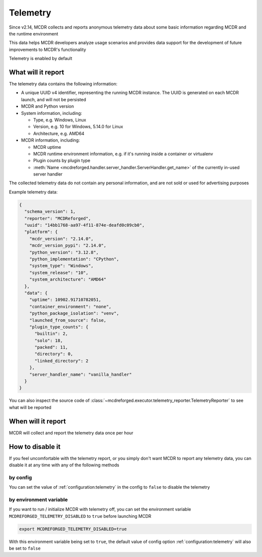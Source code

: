 
Telemetry
=========

Since v2.14, MCDR collects and reports anonymous telemetry data about some basic information regarding MCDR and the runtime environment

This data helps MCDR developers analyze usage scenarios and provides data support for the development of future improvements to MCDR's functionality

Telemetry is enabled by default

What will it report
-------------------

The telemetry data contains the following information:

*   A unique UUID v4 identifier, representing the running MCDR instance. The UUID is generated on each MCDR launch, and will not be persisted
*   MCDR and Python version
*   System information, including:

    *   Type, e.g. Windows, Linux
    *   Version, e.g. 10 for Windows, 5.14.0 for Linux
    *   Architecture, e.g. AMD64

*   MCDR information, including:

    *   MCDR uptime
    *   MCDR runtime environment information, e.g. if it's running inside a container or virtualenv
    *   Plugin counts by plugin type
    *   :meth:`Name <mcdreforged.handler.server_handler.ServerHandler.get_name>` of the currently in-used server handler

The collected telemetry data do not contain any personal information, and are not sold or used for advertising purposes

Example telemetry data:

.. code-block:: json

    {
      "schema_version": 1,
      "reporter": "MCDReforged",
      "uuid": "14bb1768-aa97-4f11-874e-deafd0c09cb0",
      "platform": {
        "mcdr_version": "2.14.0",
        "mcdr_version_pypi": "2.14.0",
        "python_version": "3.12.8",
        "python_implementation": "CPython",
        "system_type": "Windows",
        "system_release": "10",
        "system_architecture": "AMD64"
      },
      "data": {
        "uptime": 10902.91710782051,
        "container_environment": "none",
        "python_package_isolation": "venv",
        "launched_from_source": false,
        "plugin_type_counts": {
          "builtin": 2,
          "solo": 18,
          "packed": 11,
          "directory": 0,
          "linked_directory": 2
        },
        "server_handler_name": "vanilla_handler"
      }
    }

You can also inspect the source code of :class:`~mcdreforged.executor.telemetry_reporter.TelemetryReporter` to see what will be reported

When will it report
-------------------

MCDR will collect and report the telemetry data once per hour

How to disable it
-----------------

If you feel uncomfortable with the telemetry report, or you simply don't want MCDR to report any telemetry data,
you can disable it at any time with any of the following methods

by config
^^^^^^^^^

You can set the value of :ref:`configuration:telemetry` in the config to ``false`` to disable the telemetry

by environment variable
^^^^^^^^^^^^^^^^^^^^^^^

If you want to run / initialize MCDR with telemetry off, you can set the environment variable
``MCDREFORGED_TELEMETRY_DISABLED`` to ``true`` before launching MCDR

.. code-block:: bash

    export MCDREFORGED_TELEMETRY_DISABLED=true

With this environment variable being set to ``true``, the default value of config option :ref:`configuration:telemetry`
will also be set to ``false``
